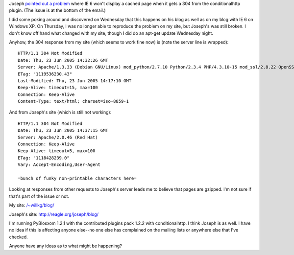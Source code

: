 .. title: conditionalhttp problems with IE 6
.. slug: conditionalproblems
.. date: 2005-06-23 14:09:01
.. tags: pyblosxom, dev, python

Joseph `pointed out a problem <http://article.gmane.org/gmane.comp.web.pyblosxom.user/1206>`_
where IE 6 won't display a cached page when it gets a 304 from the 
conditionalhttp plugin.  (The issue is at the bottom of the email.)

I did some poking around and discovered on Wednesday that this happens 
on his blog as well as on my blog with IE 6 on Windows XP.  On Thursday, 
I was no longer able to reproduce the problem on my site, but Joseph's
was still broken.  I don't know off hand what changed with my site, though
I did do an apt-get update Wednesday night.

Anyhow, the 304 response from my site (which seems to work fine now) is
(note the server line is wrapped)::

   HTTP/1.1 304 Not Modified
   Date: Thu, 23 Jun 2005 14:32:26 GMT
   Server: Apache/1.3.33 (Debian GNU/Linux) mod_python/2.7.10 Python/2.3.4 PHP/4.3.10-15 mod_ssl/2.8.22 OpenSSL/0.9.7d DAV/1.0.3
   ETag: "1119536230.43"
   Last-Modified: Thu, 23 Jun 2005 14:17:10 GMT
   Keep-Alive: timeout=15, max=100
   Connection: Keep-Alive
   Content-Type: text/html; charset=iso-8859-1


And from Joseph's site (which is still not working)::

   HTTP/1.1 304 Not Modified
   Date: Thu, 23 Jun 2005 14:37:15 GMT
   Server: Apache/2.0.46 (Red Hat)
   Connection: Keep-Alive
   Keep-Alive: timeout=5, max=100
   ETag: "1118428239.0"
   Vary: Accept-Encoding,User-Agent

   =bunch of funky non-printable characters here=


Looking at responses from other requests to Joseph's server leads
me to believe that pages are gzipped.  I'm not sure if that's part
of the issue or not.

My site: `</~willkg/blog/>`__

Joseph's site: `<http://reagle.org/joseph/blog/>`__


I'm running PyBlosxom 1.2.1 with the contributed plugins pack 1.2.2 with
conditionalhttp.  I think Joseph is as well.  I have no idea if this is
affecting anyone else--no one else has complained on the mailing lists or
anywhere else that I've checked.

Anyone have any ideas as to what might be happening?
